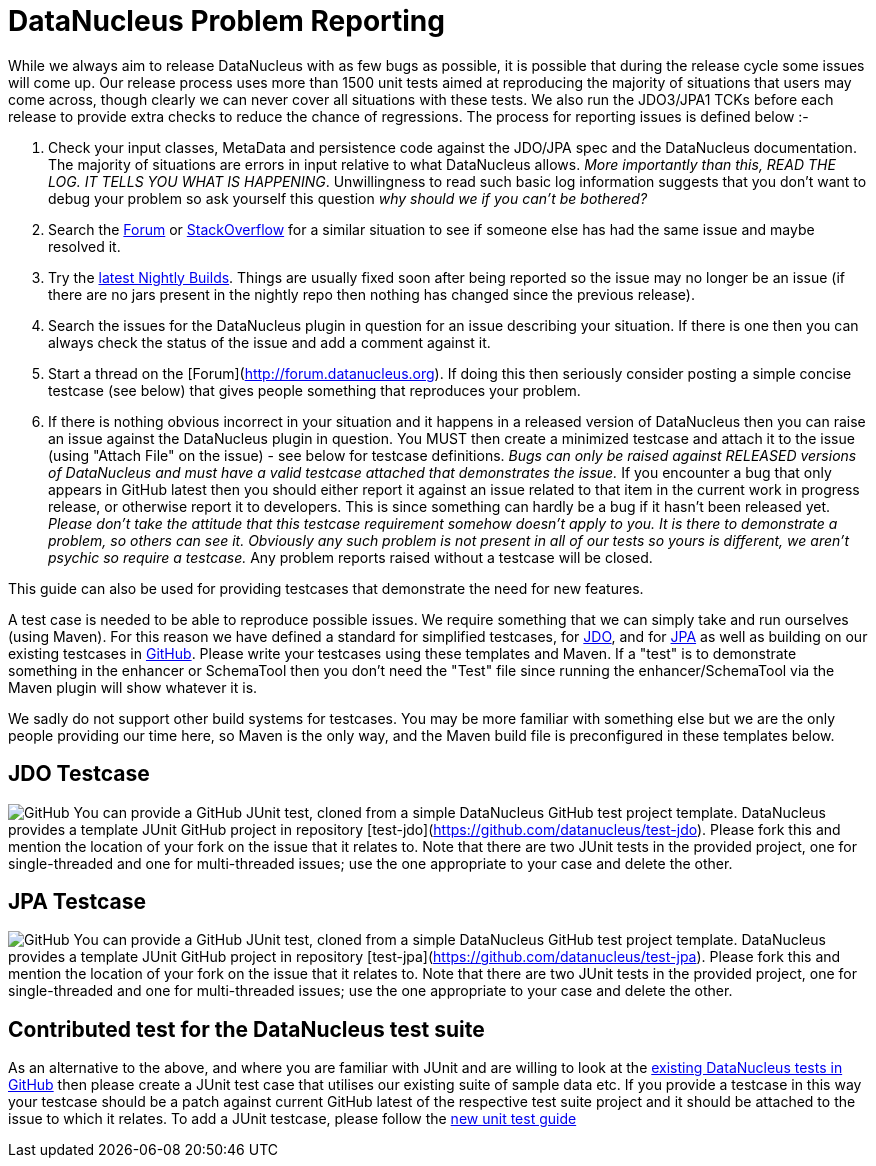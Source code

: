 [[problem_reporting]]
= DataNucleus Problem Reporting
:_basedir: ../
:_imagesdir: images/

While we always aim to release DataNucleus with as few bugs as possible, it is possible that during the release cycle some issues will come up. 
Our release process uses more than 1500 unit tests aimed at reproducing the majority of situations that users may come across, though
clearly we can never cover all situations with these tests. 
We also run the JDO3/JPA1 TCKs before each release to provide extra checks to reduce the chance of regressions. 
The process for reporting issues is defined below :-

1. Check your input classes, MetaData and persistence code against the JDO/JPA spec and the DataNucleus documentation. 
The majority of situations are errors in input relative to what DataNucleus allows. __More importantly than this, 
READ THE LOG. IT TELLS YOU WHAT IS HAPPENING__. Unwillingness to read such basic log information suggests that you 
don't want to debug your problem so ask yourself this question _why should we if you can't be bothered?_
2. Search the http://forum.datanucleus.org[Forum] or http://www.stackoverflow.com[StackOverflow] for a similar situation to see if someone else has had the same issue and maybe resolved it.
3. Try the http://www.datanucleus.org/downloads/maven2-nightly/org/datanucleus[latest Nightly Builds]. Things are usually fixed soon after 
being reported so the issue may no longer be an issue (if there are no jars present in the nightly repo then nothing has changed since the previous release).
4. Search the issues for the DataNucleus plugin in question for an issue describing your situation. 
If there is one then you can always check the status of the issue and add a comment against it.
5. Start a thread on the [Forum](http://forum.datanucleus.org). If doing this then seriously consider posting a simple concise testcase (see below) 
that gives people something that reproduces your problem.
6. If there is nothing obvious incorrect in your situation and it happens in a released version of DataNucleus then you can raise an issue against the DataNucleus plugin in question.
You MUST then create a minimized testcase and attach it to the issue (using "Attach File" on the issue) - see below for testcase definitions. 
__Bugs can only be raised against RELEASED versions of DataNucleus and must have a valid testcase attached that demonstrates the issue.__ 
If you encounter a bug that only appears in GitHub latest then you should either report it against an issue related to that item in the current
work in progress release, or otherwise report it to developers. This is since something can hardly be a bug if it hasn't been released yet.
__Please don't take the attitude that this testcase requirement somehow doesn't apply to you. It is there to demonstrate a problem, so others can see it.
Obviously any such problem is not present in all of our tests so yours is different, we aren't psychic so require a testcase.__ 
Any problem reports raised without a testcase will be closed.


This guide can also be used for providing testcases that demonstrate the need for new features.

A test case is needed to be able to reproduce possible issues. We require something that we can simply take and run ourselves (using Maven).
For this reason we have defined a standard for simplified testcases, for xref:problem_reporting.html#jdo[JDO], and for xref:problem_reporting.html#jpa[JPA] as well as building on our 
existing testcases in xref:problem_reporting.html#github[GitHub]. Please write your testcases using these templates and Maven. If a "test" is to demonstrate something in
the enhancer or SchemaTool then you don't need the "Test" file since running the enhancer/SchemaTool via the Maven plugin will show whatever it is.

We sadly do not support other build systems for testcases. You may be more familiar with something else but we are the only people providing
our time here, so Maven is the only way, and the Maven build file is preconfigured in these templates below.


[[jdo]]
== JDO Testcase
image:../images/GitHub-Mark-64px.png[GitHub]
You can provide a GitHub JUnit test, cloned from a simple DataNucleus GitHub test project template.
DataNucleus provides a template JUnit GitHub project in repository [test-jdo](https://github.com/datanucleus/test-jdo).
Please fork this and mention the location of your fork on the issue that it relates to. Note that there are two JUnit 
tests in the provided project, one for single-threaded and one for multi-threaded issues; use the one appropriate to your case and delete the other.


[[jpa]]
== JPA Testcase
image:../images/GitHub-Mark-64px.png[GitHub]
You can provide a GitHub JUnit test, cloned from a simple DataNucleus GitHub test project template.
DataNucleus provides a template JUnit GitHub project in repository [test-jpa](https://github.com/datanucleus/test-jpa).
Please fork this and mention the location of your fork on the issue that it relates to. Note that there are two JUnit 
tests in the provided project, one for single-threaded and one for multi-threaded issues; use the one appropriate to your case and delete the other.


[[github]]
== Contributed test for the DataNucleus test suite

As an alternative to the above, and where you are familiar with JUnit and are willing to look at the 
xref:development/tests.html[existing DataNucleus tests in GitHub] then please create a JUnit test case that 
utilises our existing suite of sample data etc. If you provide a testcase in this way your testcase should be a patch against current GitHub latest
of the respective test suite project and it should be attached to the issue to which it relates. To add a JUnit testcase, please follow the 
xref:development/tests.html#Adding_Unit_Tests[new unit test guide]
